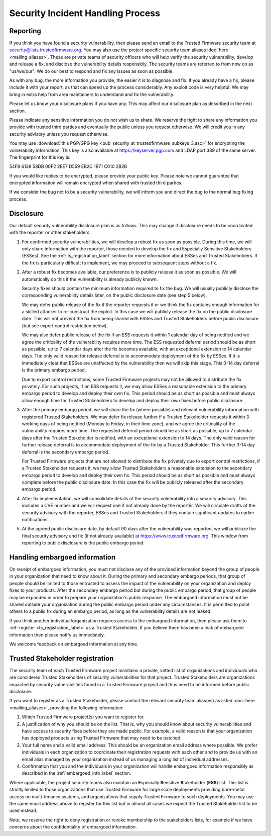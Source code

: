 Security Incident Handling Process
==================================

Reporting
---------

If you think you have found a security vulnerability, then please send an email
to the Trusted Firmware security team at security@lists.trustedfirmware.org.
You may also use the project specific security team aliases
:doc:`here <mailing_aliases>`. These are private teams of security officers
who will help verify the security vulnerability, develop and release a fix,
and disclose the vulnerability details responsibly. The security teams are
referred to from now on as "us/we/our". We do our best to respond and fix any
issues as soon as possible.

As with any bug, the more information you provide, the easier it is to diagnose
and fix. If you already have a fix, please include it with your report, as that
can speed up the process considerably. Any exploit code is very helpful. We may
bring in extra help from area maintainers to understand and fix the
vulnerability.

Please let us know your disclosure plans if you have any. This may affect our
disclosure plan as described in the next section.

Please indicate any sensitive information you do not wish us to share. We
reserve the right to share any information you provide with trusted third
parties and eventually the public unless you request otherwise. We will credit
you in any security advisory unless you request otherwise.

You may use :download:`this PGP/GPG key <pub_security_at_trustedfirmware_subkeys_3.asc>`
for encrypting the vulnerability information. This key is also available at
https://keyserver.pgp.com and LDAP port 389 of the same server. The
fingerprint for this key is:

54F8 6138 58DB 00F2 2EE7 D559 EB2C 1B71 C010 2B2B

If you would like replies to be encrypted, please provide your public key.
Please note we cannot guarantee that encrypted information will remain
encrypted when shared with trusted third parties.

If we consider the bug not to be a security vulnerability, we will inform you
and direct the bug to the normal bug fixing process.

Disclosure
----------
Our default security vulnerability disclosure plan is as follows. This may
change if disclosure needs to be coordinated with the reporter or other
stakeholders.

1. For confirmed security vulnerabilities, we will develop a robust fix as soon
   as possible. During this time, we will only share information with the
   reporter, those needed to develop the fix and Especially Sensitive
   Stakeholders (ESSes). See the :ref:`ts_registration_label` section for more
   information about ESSes and Trusted Stakeholders. If the fix is particularly
   difficult to implement, we may proceed to subsequent steps without a fix.

2. After a robust fix becomes available, our preference is to publicly release
   it as soon as possible. We will automatically do this if the vulnerability
   is already publicly known.

   Security fixes should contain the minimum information required to fix the
   bug. We will usually publicly disclose the corresponding vulnerability
   details later, on the public disclosure date (see step 5 below).

   We may defer public release of the fix if the reporter requests it or we
   think the fix contains enough information for a skilled attacker to
   re-construct the exploit. In this case we will publicly release the fix on
   the public disclosure date. This will not prevent the fix from being shared
   with ESSes and Trusted Stakeholders before public disclosure (but see export
   control restriction below).

   We may also defer public release of the fix if an ESS requests it within 1
   calendar day of being notified and we agree the criticality of the
   vulnerability requires more time. The ESS requested deferral period should
   be as short as possible, up to 7 calendar days after the fix becomes
   available, with an exceptional extension to 14 calendar days. The only valid
   reason for release deferral is to accommodate deployment of the fix by
   ESSes. If it is immediately clear that ESSes are unaffected by the
   vulnerability then we will skip this stage. This 0-14 day deferral is the
   primary embargo period.

   Due to export control restrictions, some Trusted Firmware projects may not
   be allowed to distribute the fix privately. For such projects, if an ESS
   requests it, we may allow ESSes a reasonable extension to the primary
   embargo period to develop and deploy their own fix. This period should be as
   short as possible and must always allow enough time for Trusted Stakeholders
   to develop and deploy their own fixes before public disclosure.

3. After the primary embargo period, we will share the fix (where possible)
   and relevant vulnerability information with registered Trusted Stakeholders.
   We may defer fix release further if a Trusted Stakeholder requests it within
   3 working days of being notified (Monday to Friday, in their time zone), and
   we agree the criticality of the vulnerability requires more time. The
   requested deferral period should be as short as possible, up to 7 calendar
   days after the Trusted Stakeholder is notified, with an exceptional
   extension to 14 days. The only valid reason for further release deferral is
   to accommodate deployment of the fix by a Trusted Stakeholder. This further
   3-14 day deferral is the secondary embargo period.

   For Trusted Firmware projects that are not allowed to distribute the fix
   privately due to export control restrictions, if a Trusted Stakeholder
   requests it, we may allow Trusted Stakeholders a reasonable extension to the
   secondary embargo period to develop and deploy their own fix. This period
   should be as short as possible and must always complete before the public
   disclosure date. In this case the fix will be publicly released after the
   secondary embargo period.

4. After fix implementation, we will consolidate details of the security
   vulnerability into a security advisory. This includes a CVE number and we
   will request one if not already done by the reporter. We will circulate
   drafts of the security advisory with the reporter, ESSes and Trusted
   Stakeholders if they contain significant updates to earlier notifications.

5. At the agreed public disclosure date, by default 90 days after the
   vulnerability was reported, we will publicize the final security advisory
   and fix (if not already available) at https://www.trustedfirmware.org.
   This window from reporting to public disclosure is the public embargo
   period.

.. _embargoed_info_label:

Handling embargoed information
------------------------------
On receipt of embargoed information, you must not disclose any of the provided
information beyond the group of people in your organization that need to know
about it. During the primary and secondary embargo periods, that group of
people should be limited to those entrusted to assess the impact of the
vulnerability on your organization and deploy fixes to your products. After
the secondary embargo period but during the public embargo period, that group
of people may be expanded in order to prepare your organization's public
response. The embargoed information must not be shared outside your
organization during the public embargo period under any circumstances. It is
permitted to point others to a public fix during an embargo period, as long as
the vulnerability details are not leaked.

If you think another individual/organization requires access to the embargoed
information, then please ask them to :ref:`register <ts_registration_label>`
as a Trusted Stakeholder. If you believe there has been a leak of embargoed
information then please notify us immediately.

We welcome feedback on embargoed information at any time.

.. _ts_registration_label:

Trusted Stakeholder registration
--------------------------------
The security team of each Trusted Firmware project maintains a private, vetted
list of organizations and individuals who are considered Trusted Stakeholders
of security vulnerabilities for that project. Trusted Stakeholders are
organizations impacted by security vulnerabilities found in a Trusted Firmware
project and thus need to be informed before public disclosure.

If you want to register as a Trusted Stakeholder, please contact the relevant
security team alias(es) as listed :doc:`here <mailing_aliases>`, providing the
following information:

1. Which Trusted Firmware project(s) you want to register for.

2. A justification of why you should be on the list. That is, why you should
   know about security vulnerabilities and have access to security fixes before
   they are made public. For example, a valid reason is that your organization
   has deployed products using Trusted Firmware that may need to be patched.

3. Your full name and a valid email address. This should be an organization
   email address where possible. We prefer individuals in each organization to
   coordinate their registration requests with each other and to provide us
   with an email alias managed by your organization instead of us managing a
   long list of individual addresses.

4. Confirmation that you and the individuals in your organization will handle 
   embargoed information responsibly as described in the
   :ref:`embargoed_info_label` section.

Where applicable, the project security teams also maintain an
**E**\ specially **S**\ ensitive **S**\ takeholder (**ESS**) list. This list is
strictly limited to those organizations that use Trusted Firmware for large
scale deployments providing bare-metal access on multi-tenancy systems, and
organizations that supply Trusted Firmware to such deployments. You may use
the same email address above to register for this list but in almost all cases
we expect the Trusted Stakeholder list to be used instead.

Note, we reserve the right to deny registration or revoke membership to the
stakeholders lists, for example if we have concerns about the confidentiality
of embargoed information.
